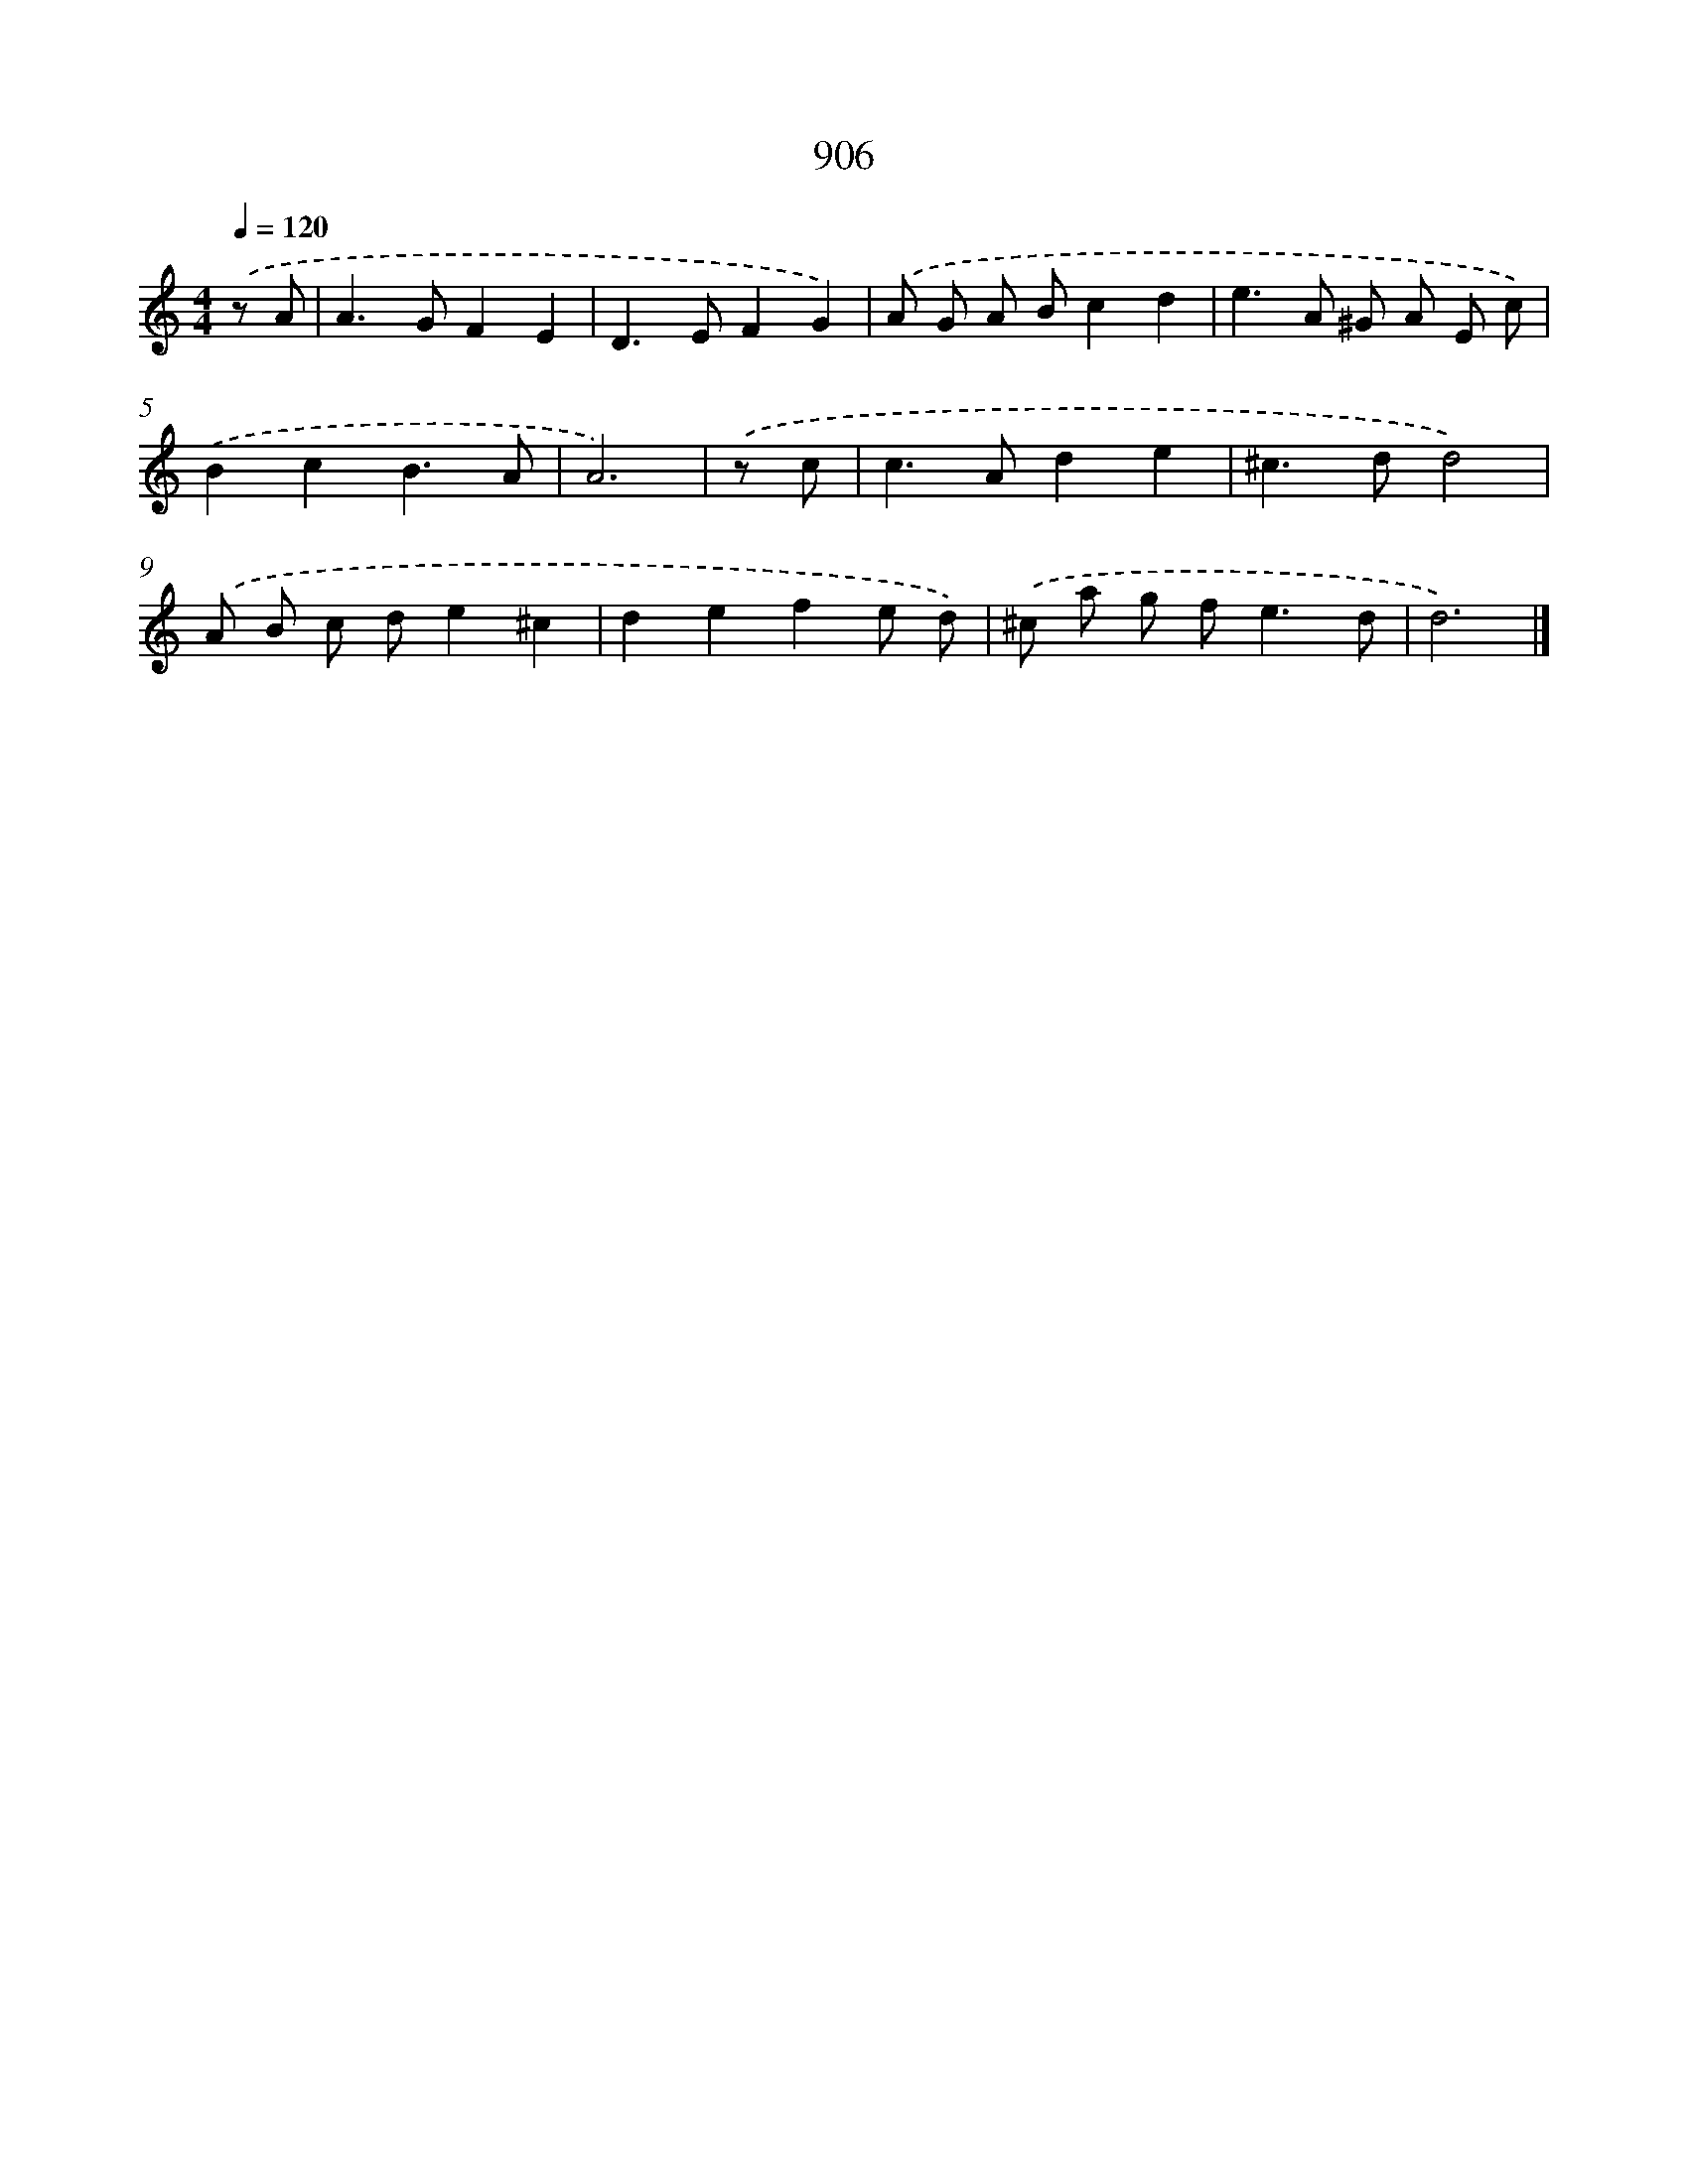 X: 8678
T: 906
%%abc-version 2.0
%%abcx-abcm2ps-target-version 5.9.1 (29 Sep 2008)
%%abc-creator hum2abc beta
%%abcx-conversion-date 2018/11/01 14:36:49
%%humdrum-veritas 42997387
%%humdrum-veritas-data 2469616881
%%continueall 1
%%barnumbers 0
L: 1/8
M: 4/4
Q: 1/4=120
K: C clef=treble
.('z A [I:setbarnb 1]|
A2>G2F2E2 |
D2>E2F2G2) |
.('A G A Bc2d2 |
e2>A2 ^G A E c) |
.('B2c2B3A |
A6) |
.('z c [I:setbarnb 7]|
c2>A2d2e2 |
^c2>d2d4) |
.('A B c de2^c2 |
d2e2f2e d) |
.('^c a g f2<e2d |
d6) |]
